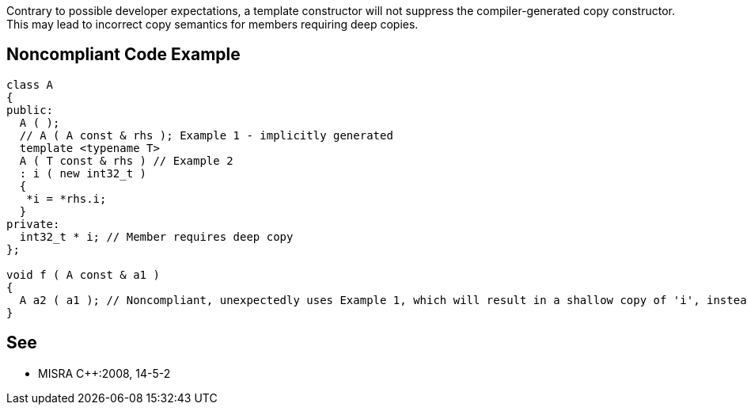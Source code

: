 Contrary to possible developer expectations, a template constructor will not suppress the compiler-generated copy constructor. This may lead to incorrect copy semantics for members requiring deep copies.

== Noncompliant Code Example

----
class A
{
public:
  A ( );
  // A ( A const & rhs ); Example 1 - implicitly generated
  template <typename T> 
  A ( T const & rhs ) // Example 2 
  : i ( new int32_t )
  {
   *i = *rhs.i;
  }
private:
  int32_t * i; // Member requires deep copy
};

void f ( A const & a1 )
{
  A a2 ( a1 ); // Noncompliant, unexpectedly uses Example 1, which will result in a shallow copy of 'i', instead of a deep copy
}
----

== See

* MISRA {cpp}:2008, 14-5-2
